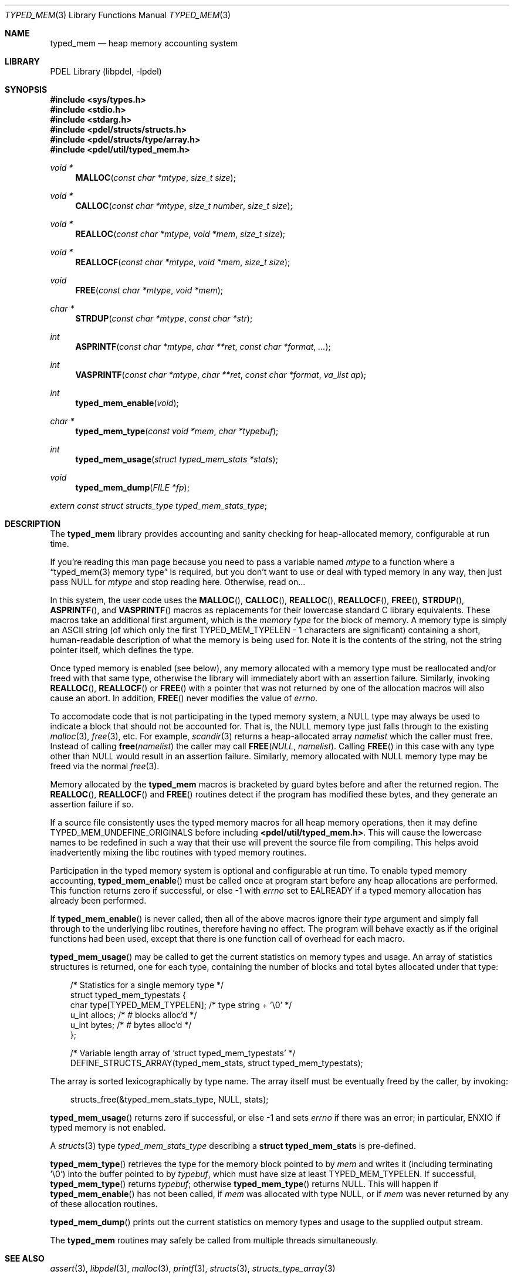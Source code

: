 .\" @COPYRIGHT@
.\"
.\" Author: Archie Cobbs <archie@freebsd.org>
.\"
.\" $Id: typed_mem.3 901 2004-06-02 17:24:39Z archie $
.\"
.Dd April 22, 2002
.Dt TYPED_MEM 3
.Os
.Sh NAME
.Nm typed_mem
.Nd heap memory accounting system
.Sh LIBRARY
PDEL Library (libpdel, \-lpdel)
.Sh SYNOPSIS
.In sys/types.h
.In stdio.h
.In stdarg.h
.In pdel/structs/structs.h
.In pdel/structs/type/array.h
.In pdel/util/typed_mem.h
.Ft "void *"
.Fn MALLOC "const char *mtype" "size_t size"
.Ft "void *"
.Fn CALLOC "const char *mtype" "size_t number" "size_t size"
.Ft "void *"
.Fn REALLOC "const char *mtype" "void *mem" "size_t size"
.Ft "void *"
.Fn REALLOCF "const char *mtype" "void *mem" "size_t size"
.Ft "void"
.Fn FREE "const char *mtype" "void *mem"
.Ft "char *"
.Fn STRDUP "const char *mtype" "const char *str"
.Ft "int"
.Fn ASPRINTF "const char *mtype" "char **ret" "const char *format" "..."
.Ft "int"
.Fn VASPRINTF "const char *mtype" "char **ret" "const char *format" "va_list ap"
.Ft "int"
.Fn typed_mem_enable "void"
.Ft "char *"
.Fn typed_mem_type "const void *mem" "char *typebuf"
.Ft "int"
.Fn typed_mem_usage "struct typed_mem_stats *stats"
.Ft "void"
.Fn typed_mem_dump "FILE *fp"
.Vt extern const struct structs_type typed_mem_stats_type ;
.Sh DESCRIPTION
The
.Nm typed_mem
library provides accounting and sanity checking for heap-allocated memory,
configurable at run time.
.Pp
If you're reading this man page because you need to pass a variable named
.Fa mtype
to a function where a
.Dq "typed_mem(3) memory type"
is required, but you don't want to use or deal with typed memory in any way,
then just pass
.Dv NULL
for
.Fa mtype
and stop reading here.
Otherwise, read on...
.Pp
In this system, the user code uses the
.Fn MALLOC ,
.Fn CALLOC ,
.Fn REALLOC ,
.Fn REALLOCF ,
.Fn FREE ,
.Fn STRDUP ,
.Fn ASPRINTF ,
and
.Fn VASPRINTF
macros as replacements for their lowercase standard C library equivalents.
These macros take an additional first argument, which is the
.Em memory type
for the block of memory.
A memory type is simply an ASCII string (of which only the first
.Dv "TYPED_MEM_TYPELEN - 1"
characters are significant) containing a short, human-readable description
of what the memory is being used for.
Note it is the contents of the string, not the string pointer itself,
which defines the type.
.Pp
Once typed memory is enabled (see below), any memory allocated with
a memory type must be reallocated and/or freed with that same type,
otherwise the library will immediately abort with an assertion failure.
Similarly, invoking
.Fn REALLOC ,
.Fn REALLOCF
or
.Fn FREE
with a pointer that was not returned by one of the allocation macros
will also cause an abort.
In addition,
.Fn FREE
never modifies the value of
.Va errno .
.Pp
To accomodate code that is not participating in the typed memory system, a
.Dv NULL
type may always be used to indicate a block that should not be accounted for.
That is, the
.Dv NULL
memory type just falls through to the existing
.Xr malloc 3 ,
.Xr free 3 ,
etc.
For example,
.Xr scandir 3
returns a heap-allocated array
.Fa namelist
which the caller must free.
Instead of calling
.Fn free namelist
the caller may call
.Fn FREE "NULL" "namelist" .
Calling
.Fn FREE
in this case with any type other than
.Dv NULL
would result in an assertion failure.
Similarly, memory allocated with
.Dv NULL
memory type may be freed via the normal
.Xr free 3 .
.Pp
Memory allocated by the
.Nm typed_mem
macros is bracketed by guard bytes before and after the returned region.
The
.Fn REALLOC ,
.Fn REALLOCF
and
.Fn FREE
routines detect if the program has modified these bytes, and they generate
an assertion failure if so.
.Pp
If a source file consistently uses the typed memory macros for all
heap memory operations, then it may define
.Dv TYPED_MEM_UNDEFINE_ORIGINALS
before including
.Li "<pdel/util/typed_mem.h>" .
This will cause the lowercase names to be redefined in such a way
that their use will prevent the source file from compiling.
This helps avoid inadvertently mixing the libc routines with typed
memory routines.
.Pp
Participation in the typed memory system is optional and configurable
at run time.
To enable typed memory accounting,
.Fn typed_mem_enable
must be called once at program start before any heap allocations are performed.
This function returns zero if successful, or else -1 with
.Va errno
set to 
.Er EALREADY
if a typed memory allocation has already been performed.
.Pp
If
.Fn typed_mem_enable
is never called, then all of the above macros ignore their
.Fa type
argument and simply fall through to the underlying libc routines,
therefore having no effect.
The program will behave exactly as if the original functions had been used,
except that there is one function call of overhead for each macro.
.Pp
.Fn typed_mem_usage
may be called to get the current statistics on memory types and usage.
An array of statistics structures is returned, one for each type,
containing the number of blocks and total bytes allocated under that type:
.Pp
.Bd -literal -offset 3n
/* Statistics for a single memory type */
struct typed_mem_typestats {
    char      type[TYPED_MEM_TYPELEN];    /* type string + '\\0' */
    u_int     allocs;                     /* # blocks alloc'd */
    u_int     bytes;                      /* # bytes alloc'd */
};

/* Variable length array of 'struct typed_mem_typestats' */
DEFINE_STRUCTS_ARRAY(typed_mem_stats, struct typed_mem_typestats);
.Ed
.Pp
The array is sorted lexicographically by type name.
The array itself must be eventually freed by the caller, by invoking:
.Pp
.Bd -literal -offset 3n
structs_free(&typed_mem_stats_type, NULL, stats);
.Ed
.Pp
.Fn typed_mem_usage
returns zero if successful, or else -1 and sets
.Va errno
if there was an error;
in particular,
.Er ENXIO
if typed memory is not enabled.
.Pp
A
.Xr structs 3
type
.Fa typed_mem_stats_type
describing a
.Li "struct typed_mem_stats"
is pre-defined.
.Pp
.Fn typed_mem_type
retrieves the type for the memory block pointed to by
.Fa mem
and writes it (including terminating '\\0') into the buffer pointed to by
.Fa typebuf ,
which must have size at least
.Dv TYPED_MEM_TYPELEN .
If successful,
.Fn typed_mem_type
returns
.Fa typebuf ;
otherwise
.Fn typed_mem_type
returns
.Dv NULL .
This will happen if
.Fn typed_mem_enable
has not been called, if
.Fa mem
was allocated with type
.Dv NULL ,
or if
.Fa mem
was never returned by any of these allocation routines.
.Pp
.Fn typed_mem_dump
prints out the current statistics on memory types and usage
to the supplied output stream.
.Pp
The
.Nm typed_mem
routines may safely be called from multiple threads simultaneously.
.Sh SEE ALSO
.Xr assert 3 ,
.Xr libpdel 3 ,
.Xr malloc 3 ,
.Xr printf 3 ,
.Xr structs 3 ,
.Xr structs_type_array 3
.Sh HISTORY
The PDEL library was developed at Packet Design, LLC.
.Dv "http://www.packetdesign.com/"
.Sh AUTHORS
.An Archie Cobbs Aq archie@freebsd.org
